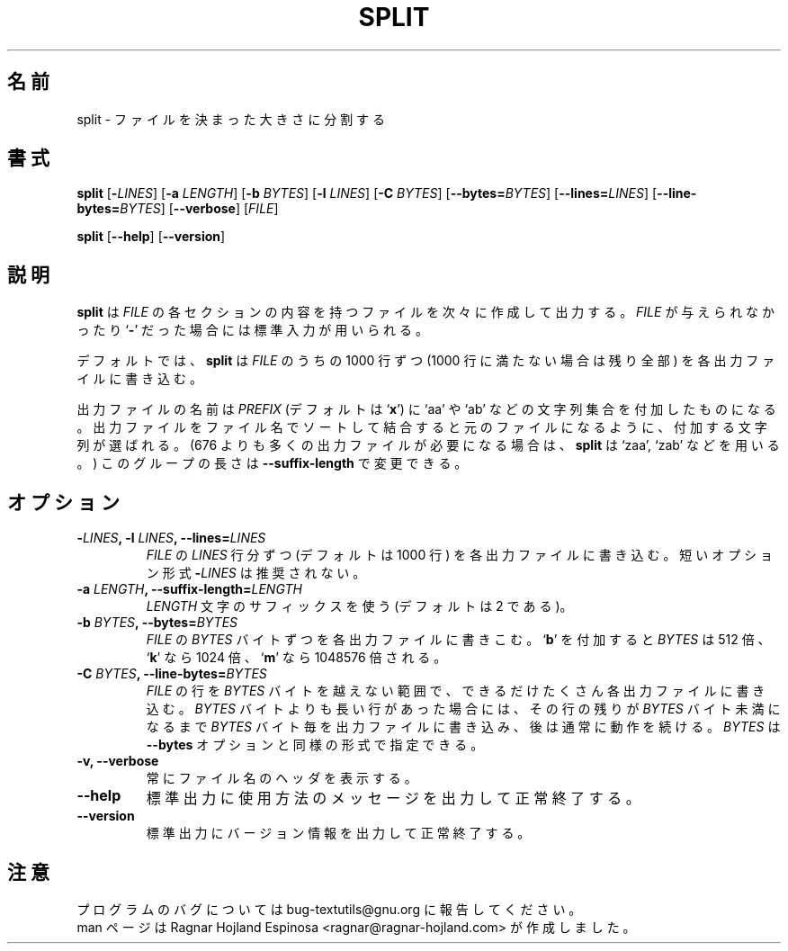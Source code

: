 .\" You may copy, distribute and modify under the terms of the LDP General
.\" Public License as specified in the LICENSE file that comes with the
.\" gnumaniak distribution
.\"
.\" The author kindly requests that no comments regarding the "better"
.\" suitability or up-to-date notices of any info documentation alternative
.\" is added without contacting him first.
.\"
.\" (C) 2002 Ragnar Hojland Espinosa <ragnar@ragnar-hojland.com>
.\"
.\"	GNU split man page
.\"	man pages are NOT obsolete!
.\"	<ragnar@ragnar-hojland.com>
.\"
.\" Japanese Version Copyright (c) 2000 NAKANO Takeo all rights reserved.
.\" Translated Sun 12 Mar 2000 by NAKANO Takeo <nakano@apm.seikei.ac.jp>
.\" Updated & Modified Sat Jan 24 18:43:50 JST 2004
.\"         by Yuichi SATO <ysato444@yahoo.co.jp>
.\"
.TH SPLIT 1 "7 October 2002" "GNU textutils 2.1"
.\"O .SH NAME
.\"O \fBsplit\fR \- split a file into fixed-size pieces
.SH 名前
split \- ファイルを決まった大きさに分割する
.\"O .SH SYNOPSIS
.SH 書式
.B split
[\fB\-\fILINES\fR] [\fB-a \fILENGTH\fR] [\fB\-b \fIBYTES\fR] [\fB\-l \fILINES\fR]
[\fB\-C \fIBYTES\fR] [\fB\-\-bytes=\fIBYTES\fR] [\fB\-\-lines=\fILINES\fR]
[\fB\-\-line\-bytes=\fIBYTES\fR] [\fB\-\-verbose\fR] [\fIFILE\fR]

.BR split " [" \-\-help "] [" \-\-version ]
.\"O .SH DESCRIPTION
.SH 説明
.\"O .B split
.\"O creates output files containing consecutive sections of \fIFILE\fR. If
.\"O .I FILE
.\"O is omitted or if it is a
.\"O .RB ` \- ',
.\"O standard input is used for reading.
.B split
は
.I FILE
の各セクションの内容を持つファイルを次々に作成して出力する。
.I FILE
が与えられなかったり
.RB ` \- '
だった場合には標準入力が用いられる。

.\"O By default, \fBsplit\fR puts 1000 lines of \fIFILE\fR (or whatever is left
.\"O over for the last section), into each output file.
デフォルトでは、
.B split
は
.I FILE
のうちの 1000 行ずつ (1000 行に満たない場合は残り全部)
を各出力ファイルに書き込む。

.\"O The output files' names consist of \fIPREFIX\fR (`\fBx\fR' by default) followed
.\"O by a group of letters `aa', `ab', and so on, such that concatenating
.\"O the output files in sorted order by file name produces the original
.\"O input file.  (If more than 676 output files are required, \fBsplit\fR uses
.\"O `zaa', `zab', etc.)  The length of this group can be changed by
.\"O \fB\-\-suffix\-length\fR).
出力ファイルの名前は
.I PREFIX
(デフォルトは `\fBx\fR') に `aa' や `ab' などの文字列集合を付加したものになる。
出力ファイルをファイル名でソートして結合すると
元のファイルになるように、付加する文字列が選ばれる。
(676 よりも多くの出力ファイルが必要になる場合は、
.B split
は `zaa', `zab' などを用いる。)
このグループの長さは \fB\-\-suffix\-length\fR で変更できる。
.\"O .SH OPTIONS
.SH オプション
.TP
.B \-\fILINES\fB, \-l \fILINES\fB, \-\-lines=\fILINES
.\"O Put \fILINES\fR lines of \fIFILE\fR into each output file, instead of the
.\"O default 1000 lines.  Short option form \fB\-\fILINES\fR is deprecated.
.I FILE
の
.I LINES
行分ずつ (デフォルトは 1000 行) を各出力ファイルに書き込む。
短いオプション形式 \fB\-\fILINES\fR は推奨されない。
.TP
.B \-a \fILENGTH\fB, \-\-suffix\-length=\fILENGTH
.\"O Use suffixes of \fILENGTH\fR characters.  (Default: 2)
\fILENGTH\fR 文字のサフィックスを使う (デフォルトは 2 である)。
.TP
.B \-b \fIBYTES\fB, \-\-bytes=\fIBYTES
.\"O Put the first \fIBYTES\fR bytes of \fIFILE\fR into each output file.
.\"O Appending 
.\"O .RB ` b '
.\"O multiplies \fIBYTES\fR by 512,
.\"O .RB ` k '
.\"O by 1024, and
.\"O .RB ` m '
.\"O by 1048576.
.I FILE
の
.I BYTES
バイトずつを各出力ファイルに書きこむ。
.RB ` b '
を付加すると \fIBYTES\fR は 512 倍、
.RB ` k '
なら 1024 倍、
.RB ` m '
なら 1048576 倍される。
.TP
.B \-C \fIBYTES\fB, \-\-line\-bytes=\fIBYTES
.\"O Put into each output file as many complete lines of \fIFILE\fR as
.\"O possible without exceeding \fIBYTES\fR bytes.  For lines longer than
.\"O \fIBYTES\fR bytes, put \fIBYTES\fR bytes into each output file until less than
.\"O \fIBYTES\fR bytes of the line are left, then continue normally.  \fIBYTES\fR
.\"O has the same format as for the \fB\-\-bytes\fR option.
.I FILE
の行を
.I BYTES
バイトを越えない範囲で、できるだけたくさん各出力ファイルに書き込む。
.I BYTES
バイトよりも長い行があった場合には、その行の残りが
.I BYTES
バイト未満になるまで
.I BYTES
バイト毎を出力ファイルに書き込み、後は通常に動作を続ける。
.I BYTES
は
.B \-\-bytes
オプションと同様の形式で指定できる。
.TP
.B \-v, \-\-verbose
.\"O Always print file name headers.
常にファイル名のヘッダを表示する。
.TP
.B "\-\-help"
.\"O Print a usage message on standard output and exit successfully.
標準出力に使用方法のメッセージを出力して正常終了する。
.TP
.B "\-\-version"
.\"O Print version information on standard output then exit successfully.
標準出力にバージョン情報を出力して正常終了する。
.\"O .SH NOTES
.SH 注意
.\"O Report bugs to bug-textutils@gnu.org.
.\"O .br
.\"O Man page by Ragnar Hojland Espinosa <ragnar@ragnar-hojland.com>
プログラムのバグについては bug-textutils@gnu.org に報告してください。
.br
man ページは Ragnar Hojland Espinosa
<ragnar@ragnar-hojland.com> が作成しました。
